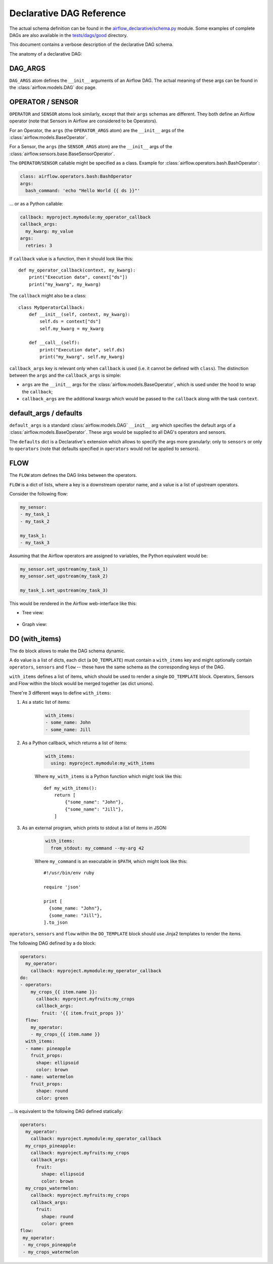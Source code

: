 ..
.. Copyright 2019, Rambler Digital Solutions
..
.. Licensed under the Apache License, Version 2.0 (the "License");
.. you may not use this file except in compliance with the License.
.. You may obtain a copy of the License at
..
.. http://www.apache.org/licenses/LICENSE-2.0
..
.. Unless required by applicable law or agreed to in writing, software
.. distributed under the License is distributed on an "AS IS" BASIS,
.. WITHOUT WARRANTIES OR CONDITIONS OF ANY KIND, either express or implied.
.. See the License for the specific language governing permissions and
.. limitations under the License.
..


Declarative DAG Reference
=========================

The actual schema definition can be found in the `airflow_declarative/schema.py`_
module. Some examples of complete DAGs are also available in
the `tests/dags/good`_ directory.

.. _airflow_declarative/schema.py: https://github.com/rambler-digital-solutions/airflow-declarative/blob/master/src/airflow_declarative/schema.py
.. _tests/dags/good: https://github.com/rambler-digital-solutions/airflow-declarative/tree/master/tests/dags/good

This document contains a verbose description of the declarative DAG schema.

The anatomy of a declarative DAG:

.. code-block:: yaml
    :linenos:

    # The comments below specify the names of the schema definition
    # atoms which can be found in the `airflow_declarative/schema.py`
    # module.

    dags:
      my_dag:  # the DAG name

        defaults:
          sensors:
            # `SENSOR`
            args:
              # `SENSOR_ARGS`
              queue: my_sensors_queue
          operators:
            # `OPERATOR`
            args:
              # `OPERATOR_ARGS`
              queue: my_operators_queue

        args:
          # `DAG_ARGS`
          start_date: 2019-07-01
          schedule_interval: 1d
          default_args:
            # `SENSOR_ARGS` | `OPERATOR_ARGS`
            owner: my_name

        sensors:
          my_sensor:
            # `SENSOR`
            callback: myproject.mymodule:my_sensor_callback
            callback_args:
              my_kwarg: my_value
            args:
              # `SENSOR_ARGS`
              poke_interval: 1m

        operators:
          my_operator:
            # `OPERATOR`
            callback: myproject.mymodule:my_operator_callback
            callback_args:
              my_kwarg: my_value
            args:
              # `OPERATOR_ARGS`
              retries: 3

        flow:
          # `FLOW`
          my_sensor:
          - my_operator

        do:
        # `DO_TEMPLATE`
        - operators:
            my_crops_{{ item.name }}:
              # `OPERATOR`
              callback: myproject.myfruits:my_crops
              callback_args:
                fruit: '{{ item.fruit_props }}'
          # `sensors` can be used there too!
          flow:
            # `FLOW`
            my_operator:
            - my_crops_{{ item.name }}
          with_items:
          # `WITH_ITEMS`
          - name: pineapple
            fruit_props:
              shape: ellipsoid
              color: brown
          - name: watermelon
            fruit_props:
              shape: round
              color: green


.. TODO maybe add the Python equivalent of that declarative DAG?

DAG_ARGS
--------

``DAG_ARGS`` atom defines the ``__init__`` arguments of an Airflow DAG.
The actual meaning of these args can be found in the :class:`airflow.models.DAG`
doc page.


.. _operator_sensor:

OPERATOR / SENSOR
-----------------

``OPERATOR`` and ``SENSOR`` atoms look similarly, except that their ``args``
schemas are different. They both define an Airflow operator (note that Sensors
in Airflow are considered to be Operators).

For an Operator, the ``args`` (the ``OPERATOR_ARGS`` atom) are
the ``__init__`` args of the :class:`airflow.models.BaseOperator`.

For a Sensor, the ``args`` (the ``SENSOR_ARGS`` atom) are
the ``__init__`` args of
the :class:`airflow.sensors.base.BaseSensorOperator`.

The ``OPERATOR``/``SENSOR`` callable might be specified as a class.
Example for :class:`airflow.operators.bash.BashOperator`:

.. code-block:: yaml

    class: airflow.operators.bash:BashOperator
    args:
      bash_command: 'echo "Hello World {{ ds }}"'

... or as a Python callable:

.. code-block:: yaml

    callback: myproject.mymodule:my_operator_callback
    callback_args:
      my_kwarg: my_value
    args:
      retries: 3

If ``callback`` value is a function, then it should look like this::

    def my_operator_callback(context, my_kwarg):
        print("Execution date", conext["ds"])
        print("my_kwarg", my_kwarg)

The ``callback`` might also be a class::

    class MyOperatorCallback:
        def __init__(self, context, my_kwarg):
            self.ds = context["ds"]
            self.my_kwarg = my_kwarg

        def __call__(self):
            print("Execution date", self.ds)
            print("my_kwarg", self.my_kwarg)


``callback_args`` key is relevant only when ``callback`` is used (i.e. it cannot
be defined with ``class``). The distinction between the ``args`` and
the ``callback_args`` is simple:

- ``args`` are the ``__init__`` args for the :class:`airflow.models.BaseOperator`,
  which is used under the hood to wrap the ``callback``;
- ``callback_args`` are the additional kwargs which would be passed to
  the ``callback`` along with the task ``context``.


default_args / defaults
-----------------------

``default_args`` is a standard :class:`airflow.models.DAG` ``__init__``
arg which specifies the default args of a :class:`airflow.models.BaseOperator`.
These args would be supplied to all DAG's operators and sensors.

The ``defaults`` dict is a Declarative's extension which allows to specify
the args more granularly: only to ``sensors`` or only to ``operators``
(note that defaults specified in ``operators`` would not be applied
to sensors).


.. _flow:

FLOW
----

The ``FLOW`` atom defines the DAG links between the operators.

``FLOW`` is a dict of lists, where a key is a downstream operator name,
and a value is a list of upstream operators.

Consider the following flow:

.. code-block:: yaml

    my_sensor:
    - my_task_1
    - my_task_2

    my_task_1:
    - my_task_3

Assuming that the Airflow operators are assigned to variables, the Python
equivalent would be:

.. code-block:: python

    my_sensor.set_upstream(my_task_1)
    my_sensor.set_upstream(my_task_2)

    my_task_1.set_upstream(my_task_3)

This would be rendered in the Airflow web-interface like this:

- Tree view:

    .. image:: ./_static/flow_tree_view.png
        :width: 300

- Graph view:

    .. image:: ./_static/flow_graph_view.png
        :width: 300


DO (with_items)
---------------

The ``do`` block allows to make the DAG schema dynamic.

A ``do`` value is a list of dicts, each dict (a ``DO_TEMPLATE``) must
contain a ``with_items`` key and might optionally contain ``operators``,
``sensors`` and ``flow`` -- these have the same schema as the corresponding
keys of the DAG.

``with_items`` defines a list of items, which should be used to render
a single ``DO_TEMPLATE`` block. Operators, Sensors and Flow within the block
would be merged together (as dict unions).

There're 3 different ways to define ``with_items``:

1. As a static list of items:

    .. code-block:: yaml

          with_items:
          - some_name: John
          - some_name: Jill

2. As a Python callback, which returns a list of items:

    .. code-block:: yaml

          with_items:
            using: myproject.mymodule:my_with_items

    Where ``my_with_items`` is a Python function which might look like this::

        def my_with_items():
            return [
                {"some_name": "John"},
                {"some_name": "Jill"},
            ]

3. As an external program, which prints to stdout a list of items in JSON:

    .. code-block:: yaml

          with_items:
            from_stdout: my_command --my-arg 42

    Where ``my_command`` is an executable in ``$PATH``, which might look like this::

        #!/usr/bin/env ruby

        require 'json'

        print [
          {some_name: "John"},
          {some_name: "Jill"},
        ].to_json

``operators``, ``sensors`` and ``flow`` within the ``DO_TEMPLATE`` block
should use Jinja2 templates to render the items.

The following DAG defined by a ``do`` block:

.. code-block:: yaml

    operators:
      my_operator:
        callback: myproject.mymodule:my_operator_callback
    do:
    - operators:
        my_crops_{{ item.name }}:
          callback: myproject.myfruits:my_crops
          callback_args:
            fruit: '{{ item.fruit_props }}'
      flow:
        my_operator:
        - my_crops_{{ item.name }}
      with_items:
      - name: pineapple
        fruit_props:
          shape: ellipsoid
          color: brown
      - name: watermelon
        fruit_props:
          shape: round
          color: green


... is equivalent to the following DAG defined statically:

.. code-block:: yaml

    operators:
      my_operator:
        callback: myproject.mymodule:my_operator_callback
      my_crops_pineapple:
        callback: myproject.myfruits:my_crops
        callback_args:
          fruit:
            shape: ellipsoid
            color: brown
      my_crops_watermelon:
        callback: myproject.myfruits:my_crops
        callback_args:
          fruit:
            shape: round
            color: green
    flow:
     my_operator:
     - my_crops_pineapple
     - my_crops_watermelon
